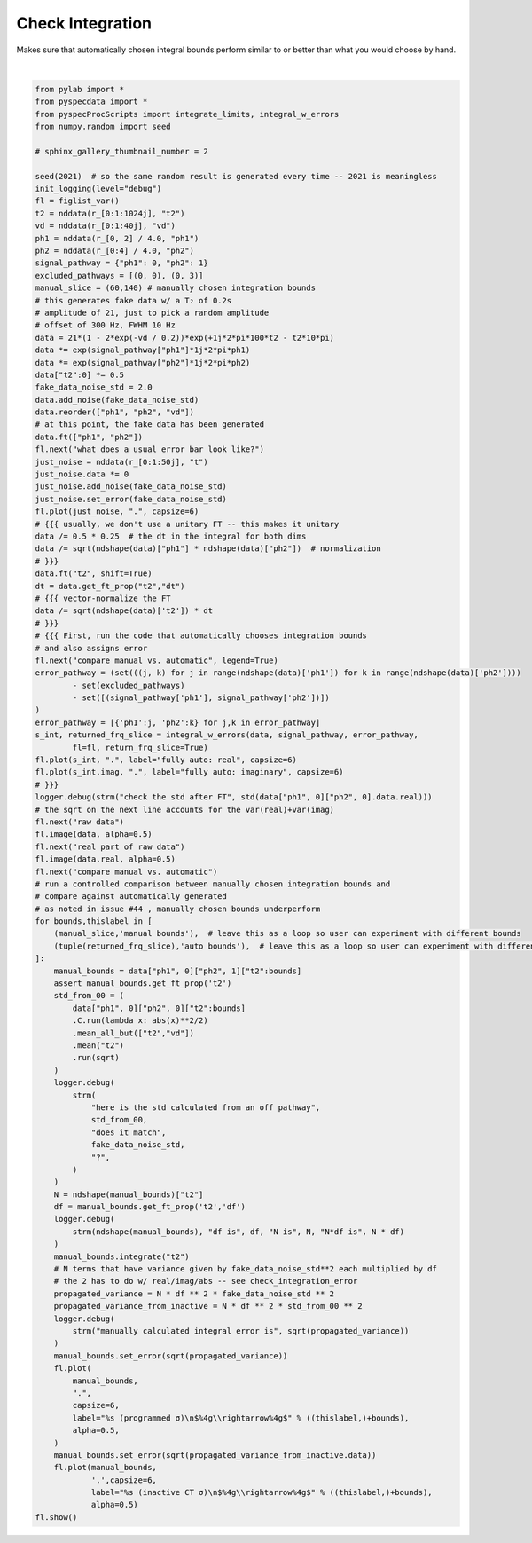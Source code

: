 
.. DO NOT EDIT.
.. THIS FILE WAS AUTOMATICALLY GENERATED BY SPHINX-GALLERY.
.. TO MAKE CHANGES, EDIT THE SOURCE PYTHON FILE:
.. "auto_examples\integration_with_error.py"
.. LINE NUMBERS ARE GIVEN BELOW.

.. only:: html

    .. note::
        :class: sphx-glr-download-link-note

        Click :ref:`here <sphx_glr_download_auto_examples_integration_with_error.py>`
        to download the full example code

.. rst-class:: sphx-glr-example-title

.. _sphx_glr_auto_examples_integration_with_error.py:


Check Integration
=================

Makes sure that automatically chosen integral bounds perform similar to or
better than what you would choose by hand.

.. GENERATED FROM PYTHON SOURCE LINES 8-124



.. rst-class:: sphx-glr-horizontal


    *

      .. image:: /auto_examples/images/sphx_glr_integration_with_error_001.png
          :alt: what does a usual error bar look like?
          :class: sphx-glr-multi-img

    *

      .. image:: /auto_examples/images/sphx_glr_integration_with_error_002.png
          :alt: compare manual vs. automatic
          :class: sphx-glr-multi-img

    *

      .. image:: /auto_examples/images/sphx_glr_integration_with_error_003.png
          :alt: signal Energy
          :class: sphx-glr-multi-img

    *

      .. image:: /auto_examples/images/sphx_glr_integration_with_error_004.png
          :alt: raw data
          :class: sphx-glr-multi-img

    *

      .. image:: /auto_examples/images/sphx_glr_integration_with_error_005.png
          :alt: real part of raw data
          :class: sphx-glr-multi-img


.. rst-class:: sphx-glr-script-out

 Out:

 .. code-block:: none

    C:\Users\Alex Guinness\pyspecdata.0.log appears to be locked or otherwise inaccessible: I'm going to explore other options for fileno
    logging output to C:\Users\Alex Guinness\pyspecdata.2.log
    FWHM IS 171.17117945945947
    --- Logging error ---
    Traceback (most recent call last):
      File "C:\ProgramData\Anaconda3\lib\logging\__init__.py", line 1084, in emit
        stream.write(msg + self.terminator)
      File "C:\ProgramData\Anaconda3\lib\encodings\cp1252.py", line 19, in encode
        return codecs.charmap_encode(input,self.errors,encoding_table)[0]
    UnicodeEncodeError: 'charmap' codec can't encode character '\u03c3' in position 158: character maps to <undefined>
    Call stack:
      File "C:\ProgramData\Anaconda3\Scripts\sphinx-build-script.py", line 9, in <module>
        sys.exit(main())
      File "C:\ProgramData\Anaconda3\lib\site-packages\sphinx\cmd\build.py", line 294, in main
        return build_main(argv)
      File "C:\ProgramData\Anaconda3\lib\site-packages\sphinx\cmd\build.py", line 276, in build_main
        app = Sphinx(args.sourcedir, args.confdir, args.outputdir,
      File "C:\ProgramData\Anaconda3\lib\site-packages\sphinx\application.py", line 277, in __init__
        self._init_builder()
      File "C:\ProgramData\Anaconda3\lib\site-packages\sphinx\application.py", line 333, in _init_builder
        self.events.emit('builder-inited')
      File "C:\ProgramData\Anaconda3\lib\site-packages\sphinx\events.py", line 110, in emit
        results.append(listener.handler(self.app, *args))
      File "C:\ProgramData\Anaconda3\lib\site-packages\sphinx_gallery\gen_gallery.py", line 437, in generate_gallery_rst
        this_fhindex, this_costs = generate_dir_rst(
      File "C:\ProgramData\Anaconda3\lib\site-packages\sphinx_gallery\gen_rst.py", line 381, in generate_dir_rst
        intro, title, cost = generate_file_rst(
      File "C:\ProgramData\Anaconda3\lib\site-packages\sphinx_gallery\gen_rst.py", line 862, in generate_file_rst
        output_blocks, time_elapsed = execute_script(script_blocks,
      File "C:\ProgramData\Anaconda3\lib\site-packages\sphinx_gallery\gen_rst.py", line 784, in execute_script
        output_blocks.append(execute_code_block(
      File "C:\ProgramData\Anaconda3\lib\site-packages\sphinx_gallery\gen_rst.py", line 591, in execute_code_block
        mem_body, _ = gallery_conf['call_memory'](
      File "C:\ProgramData\Anaconda3\lib\site-packages\sphinx_gallery\gen_gallery.py", line 205, in call_memory
        return 0., func()
      File "C:\ProgramData\Anaconda3\lib\site-packages\sphinx_gallery\gen_rst.py", line 516, in __call__
        exec(self.code, self.fake_main.__dict__)
      File "C:\Users\Alex Guinness\gitstuff\proc_scripts\examples\integration_with_error.py", line 111, in <module>
        fl.plot(
      File "c:\users\alex guinness\gitstuff\pyspecdata\pyspecdata\core.py", line 2025, in plot
        retval = plot(*tuple((firstarg,)+args[1:]),**kwargs)#just a placeholder for now, will later keep units + such
      File "c:\users\alex guinness\gitstuff\pyspecdata\pyspecdata\core.py", line 2662, in plot
        logger.debug(strm("here are the kwargs",kwargs))
    Message: "here are the kwargs {'capsize': 6, 'label': 'manual bounds (programmed σ)\\n$  60\\\\rightarrow 140$', 'alpha': 0.5, 'yerr': None, 'linestyle': '', 'marker': '.'}"
    Arguments: ()
    --- Logging error ---
    Traceback (most recent call last):
      File "C:\ProgramData\Anaconda3\lib\logging\__init__.py", line 1084, in emit
        stream.write(msg + self.terminator)
      File "C:\ProgramData\Anaconda3\lib\encodings\cp1252.py", line 19, in encode
        return codecs.charmap_encode(input,self.errors,encoding_table)[0]
    UnicodeEncodeError: 'charmap' codec can't encode character '\u03c3' in position 158: character maps to <undefined>
    Call stack:
      File "C:\ProgramData\Anaconda3\Scripts\sphinx-build-script.py", line 9, in <module>
        sys.exit(main())
      File "C:\ProgramData\Anaconda3\lib\site-packages\sphinx\cmd\build.py", line 294, in main
        return build_main(argv)
      File "C:\ProgramData\Anaconda3\lib\site-packages\sphinx\cmd\build.py", line 276, in build_main
        app = Sphinx(args.sourcedir, args.confdir, args.outputdir,
      File "C:\ProgramData\Anaconda3\lib\site-packages\sphinx\application.py", line 277, in __init__
        self._init_builder()
      File "C:\ProgramData\Anaconda3\lib\site-packages\sphinx\application.py", line 333, in _init_builder
        self.events.emit('builder-inited')
      File "C:\ProgramData\Anaconda3\lib\site-packages\sphinx\events.py", line 110, in emit
        results.append(listener.handler(self.app, *args))
      File "C:\ProgramData\Anaconda3\lib\site-packages\sphinx_gallery\gen_gallery.py", line 437, in generate_gallery_rst
        this_fhindex, this_costs = generate_dir_rst(
      File "C:\ProgramData\Anaconda3\lib\site-packages\sphinx_gallery\gen_rst.py", line 381, in generate_dir_rst
        intro, title, cost = generate_file_rst(
      File "C:\ProgramData\Anaconda3\lib\site-packages\sphinx_gallery\gen_rst.py", line 862, in generate_file_rst
        output_blocks, time_elapsed = execute_script(script_blocks,
      File "C:\ProgramData\Anaconda3\lib\site-packages\sphinx_gallery\gen_rst.py", line 784, in execute_script
        output_blocks.append(execute_code_block(
      File "C:\ProgramData\Anaconda3\lib\site-packages\sphinx_gallery\gen_rst.py", line 591, in execute_code_block
        mem_body, _ = gallery_conf['call_memory'](
      File "C:\ProgramData\Anaconda3\lib\site-packages\sphinx_gallery\gen_gallery.py", line 205, in call_memory
        return 0., func()
      File "C:\ProgramData\Anaconda3\lib\site-packages\sphinx_gallery\gen_rst.py", line 516, in __call__
        exec(self.code, self.fake_main.__dict__)
      File "C:\Users\Alex Guinness\gitstuff\proc_scripts\examples\integration_with_error.py", line 111, in <module>
        fl.plot(
      File "c:\users\alex guinness\gitstuff\pyspecdata\pyspecdata\core.py", line 2025, in plot
        retval = plot(*tuple((firstarg,)+args[1:]),**kwargs)#just a placeholder for now, will later keep units + such
      File "c:\users\alex guinness\gitstuff\pyspecdata\pyspecdata\core.py", line 2662, in plot
        logger.debug(strm("here are the kwargs",kwargs))
    Message: "here are the kwargs {'capsize': 6, 'label': 'manual bounds (programmed σ)\\n$  60\\\\rightarrow 140$', 'alpha': 0.5, 'yerr': None, 'linestyle': '', 'marker': '.'}"
    Arguments: ()
    --- Logging error ---
    Traceback (most recent call last):
      File "C:\ProgramData\Anaconda3\lib\logging\__init__.py", line 1084, in emit
        stream.write(msg + self.terminator)
      File "C:\ProgramData\Anaconda3\lib\encodings\cp1252.py", line 19, in encode
        return codecs.charmap_encode(input,self.errors,encoding_table)[0]
    UnicodeEncodeError: 'charmap' codec can't encode character '\u03c3' in position 158: character maps to <undefined>
    Call stack:
      File "C:\ProgramData\Anaconda3\Scripts\sphinx-build-script.py", line 9, in <module>
        sys.exit(main())
      File "C:\ProgramData\Anaconda3\lib\site-packages\sphinx\cmd\build.py", line 294, in main
        return build_main(argv)
      File "C:\ProgramData\Anaconda3\lib\site-packages\sphinx\cmd\build.py", line 276, in build_main
        app = Sphinx(args.sourcedir, args.confdir, args.outputdir,
      File "C:\ProgramData\Anaconda3\lib\site-packages\sphinx\application.py", line 277, in __init__
        self._init_builder()
      File "C:\ProgramData\Anaconda3\lib\site-packages\sphinx\application.py", line 333, in _init_builder
        self.events.emit('builder-inited')
      File "C:\ProgramData\Anaconda3\lib\site-packages\sphinx\events.py", line 110, in emit
        results.append(listener.handler(self.app, *args))
      File "C:\ProgramData\Anaconda3\lib\site-packages\sphinx_gallery\gen_gallery.py", line 437, in generate_gallery_rst
        this_fhindex, this_costs = generate_dir_rst(
      File "C:\ProgramData\Anaconda3\lib\site-packages\sphinx_gallery\gen_rst.py", line 381, in generate_dir_rst
        intro, title, cost = generate_file_rst(
      File "C:\ProgramData\Anaconda3\lib\site-packages\sphinx_gallery\gen_rst.py", line 862, in generate_file_rst
        output_blocks, time_elapsed = execute_script(script_blocks,
      File "C:\ProgramData\Anaconda3\lib\site-packages\sphinx_gallery\gen_rst.py", line 784, in execute_script
        output_blocks.append(execute_code_block(
      File "C:\ProgramData\Anaconda3\lib\site-packages\sphinx_gallery\gen_rst.py", line 591, in execute_code_block
        mem_body, _ = gallery_conf['call_memory'](
      File "C:\ProgramData\Anaconda3\lib\site-packages\sphinx_gallery\gen_gallery.py", line 205, in call_memory
        return 0., func()
      File "C:\ProgramData\Anaconda3\lib\site-packages\sphinx_gallery\gen_rst.py", line 516, in __call__
        exec(self.code, self.fake_main.__dict__)
      File "C:\Users\Alex Guinness\gitstuff\proc_scripts\examples\integration_with_error.py", line 111, in <module>
        fl.plot(
      File "c:\users\alex guinness\gitstuff\pyspecdata\pyspecdata\core.py", line 2025, in plot
        retval = plot(*tuple((firstarg,)+args[1:]),**kwargs)#just a placeholder for now, will later keep units + such
      File "c:\users\alex guinness\gitstuff\pyspecdata\pyspecdata\core.py", line 2662, in plot
        logger.debug(strm("here are the kwargs",kwargs))
    Message: "here are the kwargs {'capsize': 6, 'label': 'manual bounds (programmed σ)\\n$  60\\\\rightarrow 140$', 'alpha': 0.5, 'yerr': None, 'linestyle': '', 'marker': '.'}"
    Arguments: ()
    --- Logging error ---
    Traceback (most recent call last):
      File "C:\ProgramData\Anaconda3\lib\logging\__init__.py", line 1084, in emit
        stream.write(msg + self.terminator)
      File "C:\ProgramData\Anaconda3\lib\encodings\cp1252.py", line 19, in encode
        return codecs.charmap_encode(input,self.errors,encoding_table)[0]
    UnicodeEncodeError: 'charmap' codec can't encode character '\u03c3' in position 159: character maps to <undefined>
    Call stack:
      File "C:\ProgramData\Anaconda3\Scripts\sphinx-build-script.py", line 9, in <module>
        sys.exit(main())
      File "C:\ProgramData\Anaconda3\lib\site-packages\sphinx\cmd\build.py", line 294, in main
        return build_main(argv)
      File "C:\ProgramData\Anaconda3\lib\site-packages\sphinx\cmd\build.py", line 276, in build_main
        app = Sphinx(args.sourcedir, args.confdir, args.outputdir,
      File "C:\ProgramData\Anaconda3\lib\site-packages\sphinx\application.py", line 277, in __init__
        self._init_builder()
      File "C:\ProgramData\Anaconda3\lib\site-packages\sphinx\application.py", line 333, in _init_builder
        self.events.emit('builder-inited')
      File "C:\ProgramData\Anaconda3\lib\site-packages\sphinx\events.py", line 110, in emit
        results.append(listener.handler(self.app, *args))
      File "C:\ProgramData\Anaconda3\lib\site-packages\sphinx_gallery\gen_gallery.py", line 437, in generate_gallery_rst
        this_fhindex, this_costs = generate_dir_rst(
      File "C:\ProgramData\Anaconda3\lib\site-packages\sphinx_gallery\gen_rst.py", line 381, in generate_dir_rst
        intro, title, cost = generate_file_rst(
      File "C:\ProgramData\Anaconda3\lib\site-packages\sphinx_gallery\gen_rst.py", line 862, in generate_file_rst
        output_blocks, time_elapsed = execute_script(script_blocks,
      File "C:\ProgramData\Anaconda3\lib\site-packages\sphinx_gallery\gen_rst.py", line 784, in execute_script
        output_blocks.append(execute_code_block(
      File "C:\ProgramData\Anaconda3\lib\site-packages\sphinx_gallery\gen_rst.py", line 591, in execute_code_block
        mem_body, _ = gallery_conf['call_memory'](
      File "C:\ProgramData\Anaconda3\lib\site-packages\sphinx_gallery\gen_gallery.py", line 205, in call_memory
        return 0., func()
      File "C:\ProgramData\Anaconda3\lib\site-packages\sphinx_gallery\gen_rst.py", line 516, in __call__
        exec(self.code, self.fake_main.__dict__)
      File "C:\Users\Alex Guinness\gitstuff\proc_scripts\examples\integration_with_error.py", line 119, in <module>
        fl.plot(manual_bounds,
      File "c:\users\alex guinness\gitstuff\pyspecdata\pyspecdata\core.py", line 2025, in plot
        retval = plot(*tuple((firstarg,)+args[1:]),**kwargs)#just a placeholder for now, will later keep units + such
      File "c:\users\alex guinness\gitstuff\pyspecdata\pyspecdata\core.py", line 2662, in plot
        logger.debug(strm("here are the kwargs",kwargs))
    Message: "here are the kwargs {'capsize': 6, 'label': 'manual bounds (inactive CT σ)\\n$  60\\\\rightarrow 140$', 'alpha': 0.5, 'yerr': None, 'linestyle': '', 'marker': '.'}"
    Arguments: ()
    --- Logging error ---
    Traceback (most recent call last):
      File "C:\ProgramData\Anaconda3\lib\logging\__init__.py", line 1084, in emit
        stream.write(msg + self.terminator)
      File "C:\ProgramData\Anaconda3\lib\encodings\cp1252.py", line 19, in encode
        return codecs.charmap_encode(input,self.errors,encoding_table)[0]
    UnicodeEncodeError: 'charmap' codec can't encode character '\u03c3' in position 159: character maps to <undefined>
    Call stack:
      File "C:\ProgramData\Anaconda3\Scripts\sphinx-build-script.py", line 9, in <module>
        sys.exit(main())
      File "C:\ProgramData\Anaconda3\lib\site-packages\sphinx\cmd\build.py", line 294, in main
        return build_main(argv)
      File "C:\ProgramData\Anaconda3\lib\site-packages\sphinx\cmd\build.py", line 276, in build_main
        app = Sphinx(args.sourcedir, args.confdir, args.outputdir,
      File "C:\ProgramData\Anaconda3\lib\site-packages\sphinx\application.py", line 277, in __init__
        self._init_builder()
      File "C:\ProgramData\Anaconda3\lib\site-packages\sphinx\application.py", line 333, in _init_builder
        self.events.emit('builder-inited')
      File "C:\ProgramData\Anaconda3\lib\site-packages\sphinx\events.py", line 110, in emit
        results.append(listener.handler(self.app, *args))
      File "C:\ProgramData\Anaconda3\lib\site-packages\sphinx_gallery\gen_gallery.py", line 437, in generate_gallery_rst
        this_fhindex, this_costs = generate_dir_rst(
      File "C:\ProgramData\Anaconda3\lib\site-packages\sphinx_gallery\gen_rst.py", line 381, in generate_dir_rst
        intro, title, cost = generate_file_rst(
      File "C:\ProgramData\Anaconda3\lib\site-packages\sphinx_gallery\gen_rst.py", line 862, in generate_file_rst
        output_blocks, time_elapsed = execute_script(script_blocks,
      File "C:\ProgramData\Anaconda3\lib\site-packages\sphinx_gallery\gen_rst.py", line 784, in execute_script
        output_blocks.append(execute_code_block(
      File "C:\ProgramData\Anaconda3\lib\site-packages\sphinx_gallery\gen_rst.py", line 591, in execute_code_block
        mem_body, _ = gallery_conf['call_memory'](
      File "C:\ProgramData\Anaconda3\lib\site-packages\sphinx_gallery\gen_gallery.py", line 205, in call_memory
        return 0., func()
      File "C:\ProgramData\Anaconda3\lib\site-packages\sphinx_gallery\gen_rst.py", line 516, in __call__
        exec(self.code, self.fake_main.__dict__)
      File "C:\Users\Alex Guinness\gitstuff\proc_scripts\examples\integration_with_error.py", line 119, in <module>
        fl.plot(manual_bounds,
      File "c:\users\alex guinness\gitstuff\pyspecdata\pyspecdata\core.py", line 2025, in plot
        retval = plot(*tuple((firstarg,)+args[1:]),**kwargs)#just a placeholder for now, will later keep units + such
      File "c:\users\alex guinness\gitstuff\pyspecdata\pyspecdata\core.py", line 2662, in plot
        logger.debug(strm("here are the kwargs",kwargs))
    Message: "here are the kwargs {'capsize': 6, 'label': 'manual bounds (inactive CT σ)\\n$  60\\\\rightarrow 140$', 'alpha': 0.5, 'yerr': None, 'linestyle': '', 'marker': '.'}"
    Arguments: ()
    --- Logging error ---
    Traceback (most recent call last):
      File "C:\ProgramData\Anaconda3\lib\logging\__init__.py", line 1084, in emit
        stream.write(msg + self.terminator)
      File "C:\ProgramData\Anaconda3\lib\encodings\cp1252.py", line 19, in encode
        return codecs.charmap_encode(input,self.errors,encoding_table)[0]
    UnicodeEncodeError: 'charmap' codec can't encode character '\u03c3' in position 159: character maps to <undefined>
    Call stack:
      File "C:\ProgramData\Anaconda3\Scripts\sphinx-build-script.py", line 9, in <module>
        sys.exit(main())
      File "C:\ProgramData\Anaconda3\lib\site-packages\sphinx\cmd\build.py", line 294, in main
        return build_main(argv)
      File "C:\ProgramData\Anaconda3\lib\site-packages\sphinx\cmd\build.py", line 276, in build_main
        app = Sphinx(args.sourcedir, args.confdir, args.outputdir,
      File "C:\ProgramData\Anaconda3\lib\site-packages\sphinx\application.py", line 277, in __init__
        self._init_builder()
      File "C:\ProgramData\Anaconda3\lib\site-packages\sphinx\application.py", line 333, in _init_builder
        self.events.emit('builder-inited')
      File "C:\ProgramData\Anaconda3\lib\site-packages\sphinx\events.py", line 110, in emit
        results.append(listener.handler(self.app, *args))
      File "C:\ProgramData\Anaconda3\lib\site-packages\sphinx_gallery\gen_gallery.py", line 437, in generate_gallery_rst
        this_fhindex, this_costs = generate_dir_rst(
      File "C:\ProgramData\Anaconda3\lib\site-packages\sphinx_gallery\gen_rst.py", line 381, in generate_dir_rst
        intro, title, cost = generate_file_rst(
      File "C:\ProgramData\Anaconda3\lib\site-packages\sphinx_gallery\gen_rst.py", line 862, in generate_file_rst
        output_blocks, time_elapsed = execute_script(script_blocks,
      File "C:\ProgramData\Anaconda3\lib\site-packages\sphinx_gallery\gen_rst.py", line 784, in execute_script
        output_blocks.append(execute_code_block(
      File "C:\ProgramData\Anaconda3\lib\site-packages\sphinx_gallery\gen_rst.py", line 591, in execute_code_block
        mem_body, _ = gallery_conf['call_memory'](
      File "C:\ProgramData\Anaconda3\lib\site-packages\sphinx_gallery\gen_gallery.py", line 205, in call_memory
        return 0., func()
      File "C:\ProgramData\Anaconda3\lib\site-packages\sphinx_gallery\gen_rst.py", line 516, in __call__
        exec(self.code, self.fake_main.__dict__)
      File "C:\Users\Alex Guinness\gitstuff\proc_scripts\examples\integration_with_error.py", line 119, in <module>
        fl.plot(manual_bounds,
      File "c:\users\alex guinness\gitstuff\pyspecdata\pyspecdata\core.py", line 2025, in plot
        retval = plot(*tuple((firstarg,)+args[1:]),**kwargs)#just a placeholder for now, will later keep units + such
      File "c:\users\alex guinness\gitstuff\pyspecdata\pyspecdata\core.py", line 2662, in plot
        logger.debug(strm("here are the kwargs",kwargs))
    Message: "here are the kwargs {'capsize': 6, 'label': 'manual bounds (inactive CT σ)\\n$  60\\\\rightarrow 140$', 'alpha': 0.5, 'yerr': None, 'linestyle': '', 'marker': '.'}"
    Arguments: ()
    --- Logging error ---
    Traceback (most recent call last):
      File "C:\ProgramData\Anaconda3\lib\logging\__init__.py", line 1084, in emit
        stream.write(msg + self.terminator)
      File "C:\ProgramData\Anaconda3\lib\encodings\cp1252.py", line 19, in encode
        return codecs.charmap_encode(input,self.errors,encoding_table)[0]
    UnicodeEncodeError: 'charmap' codec can't encode character '\u03c3' in position 156: character maps to <undefined>
    Call stack:
      File "C:\ProgramData\Anaconda3\Scripts\sphinx-build-script.py", line 9, in <module>
        sys.exit(main())
      File "C:\ProgramData\Anaconda3\lib\site-packages\sphinx\cmd\build.py", line 294, in main
        return build_main(argv)
      File "C:\ProgramData\Anaconda3\lib\site-packages\sphinx\cmd\build.py", line 276, in build_main
        app = Sphinx(args.sourcedir, args.confdir, args.outputdir,
      File "C:\ProgramData\Anaconda3\lib\site-packages\sphinx\application.py", line 277, in __init__
        self._init_builder()
      File "C:\ProgramData\Anaconda3\lib\site-packages\sphinx\application.py", line 333, in _init_builder
        self.events.emit('builder-inited')
      File "C:\ProgramData\Anaconda3\lib\site-packages\sphinx\events.py", line 110, in emit
        results.append(listener.handler(self.app, *args))
      File "C:\ProgramData\Anaconda3\lib\site-packages\sphinx_gallery\gen_gallery.py", line 437, in generate_gallery_rst
        this_fhindex, this_costs = generate_dir_rst(
      File "C:\ProgramData\Anaconda3\lib\site-packages\sphinx_gallery\gen_rst.py", line 381, in generate_dir_rst
        intro, title, cost = generate_file_rst(
      File "C:\ProgramData\Anaconda3\lib\site-packages\sphinx_gallery\gen_rst.py", line 862, in generate_file_rst
        output_blocks, time_elapsed = execute_script(script_blocks,
      File "C:\ProgramData\Anaconda3\lib\site-packages\sphinx_gallery\gen_rst.py", line 784, in execute_script
        output_blocks.append(execute_code_block(
      File "C:\ProgramData\Anaconda3\lib\site-packages\sphinx_gallery\gen_rst.py", line 591, in execute_code_block
        mem_body, _ = gallery_conf['call_memory'](
      File "C:\ProgramData\Anaconda3\lib\site-packages\sphinx_gallery\gen_gallery.py", line 205, in call_memory
        return 0., func()
      File "C:\ProgramData\Anaconda3\lib\site-packages\sphinx_gallery\gen_rst.py", line 516, in __call__
        exec(self.code, self.fake_main.__dict__)
      File "C:\Users\Alex Guinness\gitstuff\proc_scripts\examples\integration_with_error.py", line 111, in <module>
        fl.plot(
      File "c:\users\alex guinness\gitstuff\pyspecdata\pyspecdata\core.py", line 2025, in plot
        retval = plot(*tuple((firstarg,)+args[1:]),**kwargs)#just a placeholder for now, will later keep units + such
      File "c:\users\alex guinness\gitstuff\pyspecdata\pyspecdata\core.py", line 2662, in plot
        logger.debug(strm("here are the kwargs",kwargs))
    Message: "here are the kwargs {'capsize': 6, 'label': 'auto bounds (programmed σ)\\n$-21.9785\\\\rightarrow221.783$', 'alpha': 0.5, 'yerr': None, 'linestyle': '', 'marker': '.'}"
    Arguments: ()
    --- Logging error ---
    Traceback (most recent call last):
      File "C:\ProgramData\Anaconda3\lib\logging\__init__.py", line 1084, in emit
        stream.write(msg + self.terminator)
      File "C:\ProgramData\Anaconda3\lib\encodings\cp1252.py", line 19, in encode
        return codecs.charmap_encode(input,self.errors,encoding_table)[0]
    UnicodeEncodeError: 'charmap' codec can't encode character '\u03c3' in position 156: character maps to <undefined>
    Call stack:
      File "C:\ProgramData\Anaconda3\Scripts\sphinx-build-script.py", line 9, in <module>
        sys.exit(main())
      File "C:\ProgramData\Anaconda3\lib\site-packages\sphinx\cmd\build.py", line 294, in main
        return build_main(argv)
      File "C:\ProgramData\Anaconda3\lib\site-packages\sphinx\cmd\build.py", line 276, in build_main
        app = Sphinx(args.sourcedir, args.confdir, args.outputdir,
      File "C:\ProgramData\Anaconda3\lib\site-packages\sphinx\application.py", line 277, in __init__
        self._init_builder()
      File "C:\ProgramData\Anaconda3\lib\site-packages\sphinx\application.py", line 333, in _init_builder
        self.events.emit('builder-inited')
      File "C:\ProgramData\Anaconda3\lib\site-packages\sphinx\events.py", line 110, in emit
        results.append(listener.handler(self.app, *args))
      File "C:\ProgramData\Anaconda3\lib\site-packages\sphinx_gallery\gen_gallery.py", line 437, in generate_gallery_rst
        this_fhindex, this_costs = generate_dir_rst(
      File "C:\ProgramData\Anaconda3\lib\site-packages\sphinx_gallery\gen_rst.py", line 381, in generate_dir_rst
        intro, title, cost = generate_file_rst(
      File "C:\ProgramData\Anaconda3\lib\site-packages\sphinx_gallery\gen_rst.py", line 862, in generate_file_rst
        output_blocks, time_elapsed = execute_script(script_blocks,
      File "C:\ProgramData\Anaconda3\lib\site-packages\sphinx_gallery\gen_rst.py", line 784, in execute_script
        output_blocks.append(execute_code_block(
      File "C:\ProgramData\Anaconda3\lib\site-packages\sphinx_gallery\gen_rst.py", line 591, in execute_code_block
        mem_body, _ = gallery_conf['call_memory'](
      File "C:\ProgramData\Anaconda3\lib\site-packages\sphinx_gallery\gen_gallery.py", line 205, in call_memory
        return 0., func()
      File "C:\ProgramData\Anaconda3\lib\site-packages\sphinx_gallery\gen_rst.py", line 516, in __call__
        exec(self.code, self.fake_main.__dict__)
      File "C:\Users\Alex Guinness\gitstuff\proc_scripts\examples\integration_with_error.py", line 111, in <module>
        fl.plot(
      File "c:\users\alex guinness\gitstuff\pyspecdata\pyspecdata\core.py", line 2025, in plot
        retval = plot(*tuple((firstarg,)+args[1:]),**kwargs)#just a placeholder for now, will later keep units + such
      File "c:\users\alex guinness\gitstuff\pyspecdata\pyspecdata\core.py", line 2662, in plot
        logger.debug(strm("here are the kwargs",kwargs))
    Message: "here are the kwargs {'capsize': 6, 'label': 'auto bounds (programmed σ)\\n$-21.9785\\\\rightarrow221.783$', 'alpha': 0.5, 'yerr': None, 'linestyle': '', 'marker': '.'}"
    Arguments: ()
    --- Logging error ---
    Traceback (most recent call last):
      File "C:\ProgramData\Anaconda3\lib\logging\__init__.py", line 1084, in emit
        stream.write(msg + self.terminator)
      File "C:\ProgramData\Anaconda3\lib\encodings\cp1252.py", line 19, in encode
        return codecs.charmap_encode(input,self.errors,encoding_table)[0]
    UnicodeEncodeError: 'charmap' codec can't encode character '\u03c3' in position 156: character maps to <undefined>
    Call stack:
      File "C:\ProgramData\Anaconda3\Scripts\sphinx-build-script.py", line 9, in <module>
        sys.exit(main())
      File "C:\ProgramData\Anaconda3\lib\site-packages\sphinx\cmd\build.py", line 294, in main
        return build_main(argv)
      File "C:\ProgramData\Anaconda3\lib\site-packages\sphinx\cmd\build.py", line 276, in build_main
        app = Sphinx(args.sourcedir, args.confdir, args.outputdir,
      File "C:\ProgramData\Anaconda3\lib\site-packages\sphinx\application.py", line 277, in __init__
        self._init_builder()
      File "C:\ProgramData\Anaconda3\lib\site-packages\sphinx\application.py", line 333, in _init_builder
        self.events.emit('builder-inited')
      File "C:\ProgramData\Anaconda3\lib\site-packages\sphinx\events.py", line 110, in emit
        results.append(listener.handler(self.app, *args))
      File "C:\ProgramData\Anaconda3\lib\site-packages\sphinx_gallery\gen_gallery.py", line 437, in generate_gallery_rst
        this_fhindex, this_costs = generate_dir_rst(
      File "C:\ProgramData\Anaconda3\lib\site-packages\sphinx_gallery\gen_rst.py", line 381, in generate_dir_rst
        intro, title, cost = generate_file_rst(
      File "C:\ProgramData\Anaconda3\lib\site-packages\sphinx_gallery\gen_rst.py", line 862, in generate_file_rst
        output_blocks, time_elapsed = execute_script(script_blocks,
      File "C:\ProgramData\Anaconda3\lib\site-packages\sphinx_gallery\gen_rst.py", line 784, in execute_script
        output_blocks.append(execute_code_block(
      File "C:\ProgramData\Anaconda3\lib\site-packages\sphinx_gallery\gen_rst.py", line 591, in execute_code_block
        mem_body, _ = gallery_conf['call_memory'](
      File "C:\ProgramData\Anaconda3\lib\site-packages\sphinx_gallery\gen_gallery.py", line 205, in call_memory
        return 0., func()
      File "C:\ProgramData\Anaconda3\lib\site-packages\sphinx_gallery\gen_rst.py", line 516, in __call__
        exec(self.code, self.fake_main.__dict__)
      File "C:\Users\Alex Guinness\gitstuff\proc_scripts\examples\integration_with_error.py", line 111, in <module>
        fl.plot(
      File "c:\users\alex guinness\gitstuff\pyspecdata\pyspecdata\core.py", line 2025, in plot
        retval = plot(*tuple((firstarg,)+args[1:]),**kwargs)#just a placeholder for now, will later keep units + such
      File "c:\users\alex guinness\gitstuff\pyspecdata\pyspecdata\core.py", line 2662, in plot
        logger.debug(strm("here are the kwargs",kwargs))
    Message: "here are the kwargs {'capsize': 6, 'label': 'auto bounds (programmed σ)\\n$-21.9785\\\\rightarrow221.783$', 'alpha': 0.5, 'yerr': None, 'linestyle': '', 'marker': '.'}"
    Arguments: ()
    --- Logging error ---
    Traceback (most recent call last):
      File "C:\ProgramData\Anaconda3\lib\logging\__init__.py", line 1084, in emit
        stream.write(msg + self.terminator)
      File "C:\ProgramData\Anaconda3\lib\encodings\cp1252.py", line 19, in encode
        return codecs.charmap_encode(input,self.errors,encoding_table)[0]
    UnicodeEncodeError: 'charmap' codec can't encode character '\u03c3' in position 157: character maps to <undefined>
    Call stack:
      File "C:\ProgramData\Anaconda3\Scripts\sphinx-build-script.py", line 9, in <module>
        sys.exit(main())
      File "C:\ProgramData\Anaconda3\lib\site-packages\sphinx\cmd\build.py", line 294, in main
        return build_main(argv)
      File "C:\ProgramData\Anaconda3\lib\site-packages\sphinx\cmd\build.py", line 276, in build_main
        app = Sphinx(args.sourcedir, args.confdir, args.outputdir,
      File "C:\ProgramData\Anaconda3\lib\site-packages\sphinx\application.py", line 277, in __init__
        self._init_builder()
      File "C:\ProgramData\Anaconda3\lib\site-packages\sphinx\application.py", line 333, in _init_builder
        self.events.emit('builder-inited')
      File "C:\ProgramData\Anaconda3\lib\site-packages\sphinx\events.py", line 110, in emit
        results.append(listener.handler(self.app, *args))
      File "C:\ProgramData\Anaconda3\lib\site-packages\sphinx_gallery\gen_gallery.py", line 437, in generate_gallery_rst
        this_fhindex, this_costs = generate_dir_rst(
      File "C:\ProgramData\Anaconda3\lib\site-packages\sphinx_gallery\gen_rst.py", line 381, in generate_dir_rst
        intro, title, cost = generate_file_rst(
      File "C:\ProgramData\Anaconda3\lib\site-packages\sphinx_gallery\gen_rst.py", line 862, in generate_file_rst
        output_blocks, time_elapsed = execute_script(script_blocks,
      File "C:\ProgramData\Anaconda3\lib\site-packages\sphinx_gallery\gen_rst.py", line 784, in execute_script
        output_blocks.append(execute_code_block(
      File "C:\ProgramData\Anaconda3\lib\site-packages\sphinx_gallery\gen_rst.py", line 591, in execute_code_block
        mem_body, _ = gallery_conf['call_memory'](
      File "C:\ProgramData\Anaconda3\lib\site-packages\sphinx_gallery\gen_gallery.py", line 205, in call_memory
        return 0., func()
      File "C:\ProgramData\Anaconda3\lib\site-packages\sphinx_gallery\gen_rst.py", line 516, in __call__
        exec(self.code, self.fake_main.__dict__)
      File "C:\Users\Alex Guinness\gitstuff\proc_scripts\examples\integration_with_error.py", line 119, in <module>
        fl.plot(manual_bounds,
      File "c:\users\alex guinness\gitstuff\pyspecdata\pyspecdata\core.py", line 2025, in plot
        retval = plot(*tuple((firstarg,)+args[1:]),**kwargs)#just a placeholder for now, will later keep units + such
      File "c:\users\alex guinness\gitstuff\pyspecdata\pyspecdata\core.py", line 2662, in plot
        logger.debug(strm("here are the kwargs",kwargs))
    Message: "here are the kwargs {'capsize': 6, 'label': 'auto bounds (inactive CT σ)\\n$-21.9785\\\\rightarrow221.783$', 'alpha': 0.5, 'yerr': None, 'linestyle': '', 'marker': '.'}"
    Arguments: ()
    --- Logging error ---
    Traceback (most recent call last):
      File "C:\ProgramData\Anaconda3\lib\logging\__init__.py", line 1084, in emit
        stream.write(msg + self.terminator)
      File "C:\ProgramData\Anaconda3\lib\encodings\cp1252.py", line 19, in encode
        return codecs.charmap_encode(input,self.errors,encoding_table)[0]
    UnicodeEncodeError: 'charmap' codec can't encode character '\u03c3' in position 157: character maps to <undefined>
    Call stack:
      File "C:\ProgramData\Anaconda3\Scripts\sphinx-build-script.py", line 9, in <module>
        sys.exit(main())
      File "C:\ProgramData\Anaconda3\lib\site-packages\sphinx\cmd\build.py", line 294, in main
        return build_main(argv)
      File "C:\ProgramData\Anaconda3\lib\site-packages\sphinx\cmd\build.py", line 276, in build_main
        app = Sphinx(args.sourcedir, args.confdir, args.outputdir,
      File "C:\ProgramData\Anaconda3\lib\site-packages\sphinx\application.py", line 277, in __init__
        self._init_builder()
      File "C:\ProgramData\Anaconda3\lib\site-packages\sphinx\application.py", line 333, in _init_builder
        self.events.emit('builder-inited')
      File "C:\ProgramData\Anaconda3\lib\site-packages\sphinx\events.py", line 110, in emit
        results.append(listener.handler(self.app, *args))
      File "C:\ProgramData\Anaconda3\lib\site-packages\sphinx_gallery\gen_gallery.py", line 437, in generate_gallery_rst
        this_fhindex, this_costs = generate_dir_rst(
      File "C:\ProgramData\Anaconda3\lib\site-packages\sphinx_gallery\gen_rst.py", line 381, in generate_dir_rst
        intro, title, cost = generate_file_rst(
      File "C:\ProgramData\Anaconda3\lib\site-packages\sphinx_gallery\gen_rst.py", line 862, in generate_file_rst
        output_blocks, time_elapsed = execute_script(script_blocks,
      File "C:\ProgramData\Anaconda3\lib\site-packages\sphinx_gallery\gen_rst.py", line 784, in execute_script
        output_blocks.append(execute_code_block(
      File "C:\ProgramData\Anaconda3\lib\site-packages\sphinx_gallery\gen_rst.py", line 591, in execute_code_block
        mem_body, _ = gallery_conf['call_memory'](
      File "C:\ProgramData\Anaconda3\lib\site-packages\sphinx_gallery\gen_gallery.py", line 205, in call_memory
        return 0., func()
      File "C:\ProgramData\Anaconda3\lib\site-packages\sphinx_gallery\gen_rst.py", line 516, in __call__
        exec(self.code, self.fake_main.__dict__)
      File "C:\Users\Alex Guinness\gitstuff\proc_scripts\examples\integration_with_error.py", line 119, in <module>
        fl.plot(manual_bounds,
      File "c:\users\alex guinness\gitstuff\pyspecdata\pyspecdata\core.py", line 2025, in plot
        retval = plot(*tuple((firstarg,)+args[1:]),**kwargs)#just a placeholder for now, will later keep units + such
      File "c:\users\alex guinness\gitstuff\pyspecdata\pyspecdata\core.py", line 2662, in plot
        logger.debug(strm("here are the kwargs",kwargs))
    Message: "here are the kwargs {'capsize': 6, 'label': 'auto bounds (inactive CT σ)\\n$-21.9785\\\\rightarrow221.783$', 'alpha': 0.5, 'yerr': None, 'linestyle': '', 'marker': '.'}"
    Arguments: ()
    --- Logging error ---
    Traceback (most recent call last):
      File "C:\ProgramData\Anaconda3\lib\logging\__init__.py", line 1084, in emit
        stream.write(msg + self.terminator)
      File "C:\ProgramData\Anaconda3\lib\encodings\cp1252.py", line 19, in encode
        return codecs.charmap_encode(input,self.errors,encoding_table)[0]
    UnicodeEncodeError: 'charmap' codec can't encode character '\u03c3' in position 157: character maps to <undefined>
    Call stack:
      File "C:\ProgramData\Anaconda3\Scripts\sphinx-build-script.py", line 9, in <module>
        sys.exit(main())
      File "C:\ProgramData\Anaconda3\lib\site-packages\sphinx\cmd\build.py", line 294, in main
        return build_main(argv)
      File "C:\ProgramData\Anaconda3\lib\site-packages\sphinx\cmd\build.py", line 276, in build_main
        app = Sphinx(args.sourcedir, args.confdir, args.outputdir,
      File "C:\ProgramData\Anaconda3\lib\site-packages\sphinx\application.py", line 277, in __init__
        self._init_builder()
      File "C:\ProgramData\Anaconda3\lib\site-packages\sphinx\application.py", line 333, in _init_builder
        self.events.emit('builder-inited')
      File "C:\ProgramData\Anaconda3\lib\site-packages\sphinx\events.py", line 110, in emit
        results.append(listener.handler(self.app, *args))
      File "C:\ProgramData\Anaconda3\lib\site-packages\sphinx_gallery\gen_gallery.py", line 437, in generate_gallery_rst
        this_fhindex, this_costs = generate_dir_rst(
      File "C:\ProgramData\Anaconda3\lib\site-packages\sphinx_gallery\gen_rst.py", line 381, in generate_dir_rst
        intro, title, cost = generate_file_rst(
      File "C:\ProgramData\Anaconda3\lib\site-packages\sphinx_gallery\gen_rst.py", line 862, in generate_file_rst
        output_blocks, time_elapsed = execute_script(script_blocks,
      File "C:\ProgramData\Anaconda3\lib\site-packages\sphinx_gallery\gen_rst.py", line 784, in execute_script
        output_blocks.append(execute_code_block(
      File "C:\ProgramData\Anaconda3\lib\site-packages\sphinx_gallery\gen_rst.py", line 591, in execute_code_block
        mem_body, _ = gallery_conf['call_memory'](
      File "C:\ProgramData\Anaconda3\lib\site-packages\sphinx_gallery\gen_gallery.py", line 205, in call_memory
        return 0., func()
      File "C:\ProgramData\Anaconda3\lib\site-packages\sphinx_gallery\gen_rst.py", line 516, in __call__
        exec(self.code, self.fake_main.__dict__)
      File "C:\Users\Alex Guinness\gitstuff\proc_scripts\examples\integration_with_error.py", line 119, in <module>
        fl.plot(manual_bounds,
      File "c:\users\alex guinness\gitstuff\pyspecdata\pyspecdata\core.py", line 2025, in plot
        retval = plot(*tuple((firstarg,)+args[1:]),**kwargs)#just a placeholder for now, will later keep units + such
      File "c:\users\alex guinness\gitstuff\pyspecdata\pyspecdata\core.py", line 2662, in plot
        logger.debug(strm("here are the kwargs",kwargs))
    Message: "here are the kwargs {'capsize': 6, 'label': 'auto bounds (inactive CT σ)\\n$-21.9785\\\\rightarrow221.783$', 'alpha': 0.5, 'yerr': None, 'linestyle': '', 'marker': '.'}"
    Arguments: ()
    c:\users\alex guinness\gitstuff\pyspecdata\pyspecdata\core.py:2174: UserWarning: This figure includes Axes that are not compatible with tight_layout, so results might be incorrect.
      plt.gcf().tight_layout()






|

.. code-block:: default

    from pylab import *
    from pyspecdata import *
    from pyspecProcScripts import integrate_limits, integral_w_errors
    from numpy.random import seed

    # sphinx_gallery_thumbnail_number = 2

    seed(2021)  # so the same random result is generated every time -- 2021 is meaningless
    init_logging(level="debug")
    fl = figlist_var()
    t2 = nddata(r_[0:1:1024j], "t2")
    vd = nddata(r_[0:1:40j], "vd")
    ph1 = nddata(r_[0, 2] / 4.0, "ph1")
    ph2 = nddata(r_[0:4] / 4.0, "ph2")
    signal_pathway = {"ph1": 0, "ph2": 1}
    excluded_pathways = [(0, 0), (0, 3)]
    manual_slice = (60,140) # manually chosen integration bounds
    # this generates fake data w/ a T₂ of 0.2s
    # amplitude of 21, just to pick a random amplitude
    # offset of 300 Hz, FWHM 10 Hz
    data = 21*(1 - 2*exp(-vd / 0.2))*exp(+1j*2*pi*100*t2 - t2*10*pi)
    data *= exp(signal_pathway["ph1"]*1j*2*pi*ph1)
    data *= exp(signal_pathway["ph2"]*1j*2*pi*ph2)
    data["t2":0] *= 0.5
    fake_data_noise_std = 2.0
    data.add_noise(fake_data_noise_std)
    data.reorder(["ph1", "ph2", "vd"])
    # at this point, the fake data has been generated
    data.ft(["ph1", "ph2"])
    fl.next("what does a usual error bar look like?")
    just_noise = nddata(r_[0:1:50j], "t")
    just_noise.data *= 0
    just_noise.add_noise(fake_data_noise_std)
    just_noise.set_error(fake_data_noise_std)
    fl.plot(just_noise, ".", capsize=6)
    # {{{ usually, we don't use a unitary FT -- this makes it unitary
    data /= 0.5 * 0.25  # the dt in the integral for both dims
    data /= sqrt(ndshape(data)["ph1"] * ndshape(data)["ph2"])  # normalization
    # }}}
    data.ft("t2", shift=True)
    dt = data.get_ft_prop("t2","dt")
    # {{{ vector-normalize the FT
    data /= sqrt(ndshape(data)['t2']) * dt
    # }}}
    # {{{ First, run the code that automatically chooses integration bounds
    # and also assigns error
    fl.next("compare manual vs. automatic", legend=True)
    error_pathway = (set(((j, k) for j in range(ndshape(data)['ph1']) for k in range(ndshape(data)['ph2'])))
            - set(excluded_pathways)
            - set([(signal_pathway['ph1'], signal_pathway['ph2'])])
    )
    error_pathway = [{'ph1':j, 'ph2':k} for j,k in error_pathway]
    s_int, returned_frq_slice = integral_w_errors(data, signal_pathway, error_pathway,
            fl=fl, return_frq_slice=True)
    fl.plot(s_int, ".", label="fully auto: real", capsize=6)
    fl.plot(s_int.imag, ".", label="fully auto: imaginary", capsize=6)
    # }}}
    logger.debug(strm("check the std after FT", std(data["ph1", 0]["ph2", 0].data.real)))
    # the sqrt on the next line accounts for the var(real)+var(imag)
    fl.next("raw data")
    fl.image(data, alpha=0.5)
    fl.next("real part of raw data")
    fl.image(data.real, alpha=0.5)
    fl.next("compare manual vs. automatic")
    # run a controlled comparison between manually chosen integration bounds and
    # compare against automatically generated
    # as noted in issue #44 , manually chosen bounds underperform
    for bounds,thislabel in [
        (manual_slice,'manual bounds'),  # leave this as a loop so user can experiment with different bounds
        (tuple(returned_frq_slice),'auto bounds'),  # leave this as a loop so user can experiment with different bounds
    ]:
        manual_bounds = data["ph1", 0]["ph2", 1]["t2":bounds]
        assert manual_bounds.get_ft_prop('t2')
        std_from_00 = (
            data["ph1", 0]["ph2", 0]["t2":bounds]
            .C.run(lambda x: abs(x)**2/2)
            .mean_all_but(["t2","vd"])
            .mean("t2")
            .run(sqrt)
        )
        logger.debug(
            strm(
                "here is the std calculated from an off pathway",
                std_from_00,
                "does it match",
                fake_data_noise_std,
                "?",
            )
        )
        N = ndshape(manual_bounds)["t2"]
        df = manual_bounds.get_ft_prop('t2','df')
        logger.debug(
            strm(ndshape(manual_bounds), "df is", df, "N is", N, "N*df is", N * df)
        )
        manual_bounds.integrate("t2")
        # N terms that have variance given by fake_data_noise_std**2 each multiplied by df
        # the 2 has to do w/ real/imag/abs -- see check_integration_error
        propagated_variance = N * df ** 2 * fake_data_noise_std ** 2
        propagated_variance_from_inactive = N * df ** 2 * std_from_00 ** 2
        logger.debug(
            strm("manually calculated integral error is", sqrt(propagated_variance))
        )
        manual_bounds.set_error(sqrt(propagated_variance))
        fl.plot(
            manual_bounds,
            ".",
            capsize=6,
            label="%s (programmed σ)\n$%4g\\rightarrow%4g$" % ((thislabel,)+bounds),
            alpha=0.5,
        )
        manual_bounds.set_error(sqrt(propagated_variance_from_inactive.data))
        fl.plot(manual_bounds,
                '.',capsize=6,
                label="%s (inactive CT σ)\n$%4g\\rightarrow%4g$" % ((thislabel,)+bounds),
                alpha=0.5)
    fl.show()


.. rst-class:: sphx-glr-timing

   **Total running time of the script:** ( 0 minutes  1.406 seconds)


.. _sphx_glr_download_auto_examples_integration_with_error.py:


.. only :: html

 .. container:: sphx-glr-footer
    :class: sphx-glr-footer-example



  .. container:: sphx-glr-download sphx-glr-download-python

     :download:`Download Python source code: integration_with_error.py <integration_with_error.py>`



  .. container:: sphx-glr-download sphx-glr-download-jupyter

     :download:`Download Jupyter notebook: integration_with_error.ipynb <integration_with_error.ipynb>`


.. only:: html

 .. rst-class:: sphx-glr-signature

    `Gallery generated by Sphinx-Gallery <https://sphinx-gallery.github.io>`_
